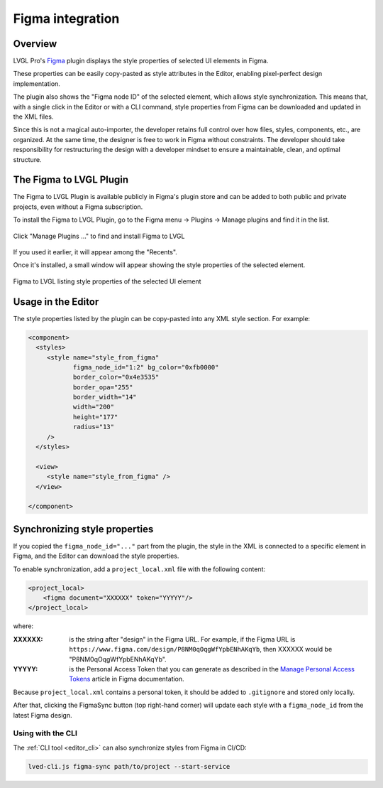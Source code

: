 .. _editor_figma:

=================
Figma integration
=================

Overview
********

LVGL Pro's `Figma <https://www.figma.com/community/plugin/1362005814860504095/
figma-to-lvgl>`__ plugin displays the style properties of selected UI elements in
Figma.

These properties can be easily copy-pasted as style attributes in the Editor,
enabling pixel-perfect design implementation.

The plugin also shows the "Figma node ID" of the selected element, which allows
style synchronization. This means that, with a single click in the Editor or with
a CLI command, style properties from Figma can be downloaded and updated in the
XML files.

Since this is not a magical auto-importer, the developer retains full control
over how files, styles, components, etc., are organized. At the same time, the
designer is free to work in Figma without constraints. The developer should
take responsibility for restructuring the design with a developer mindset to
ensure a maintainable, clean, and optimal structure.

The Figma to LVGL Plugin
************************

The Figma to LVGL Plugin is available publicly in Figma's plugin store and can
be added to both public and private projects, even without a Figma subscription.

To install the Figma to LVGL Plugin, go to the Figma menu -> Plugins -> Manage
plugins and find it in the list.

.. figure:: /_static/images/figma_to_lvgl_menu.png
    :align: center
    :alt: Figma to LVGL Installation
    :scale: 75

    Click "Manage Plugins ..." to find and install Figma to LVGL

If you used it earlier, it will appear among the "Recents".

Once it's installed, a small window will appear showing the style properties of
the selected element.

.. figure:: /_static/images/figma_to_lvgl_plugin.png
    :align: center
    :alt: Figma to LVGL listing style properties of the selected UI element
    :scale: 75

    Figma to LVGL listing style properties of the selected UI element

Usage in the Editor
*******************

The style properties listed by the plugin can be copy-pasted into any XML style
section.
For example:

.. code-block:: xml

   <component>
     <styles>
        <style name="style_from_figma"
               figma_node_id="1:2" bg_color="0xfb0000"
               border_color="0x4e3535"
               border_opa="255"
               border_width="14"
               width="200"
               height="177"
               radius="13"
        />
     </styles>

     <view>
        <style name="style_from_figma" />
     </view>

   </component>

Synchronizing style properties
******************************

If you copied the ``figma_node_id="..."`` part from the plugin, the style in the
XML is connected to a specific element in Figma, and the Editor can download the
style properties.

To enable synchronization, add a ``project_local.xml`` file with the following
content:

.. code-block:: xml

    <project_local>
        <figma document="XXXXXX" token="YYYYY"/>
    </project_local>

where:

:XXXXXX:   is the string after "design" in the Figma URL. For example, if the Figma
           URL is ``https://www.figma.com/design/P8NM0qOqgWfYpbENhAKqYb``, then
           XXXXXX would be "P8NM0qOqgWfYpbENhAKqYb".

:YYYYY:    is the Personal Access Token that you can generate as described in the
           `Manage Personal Access Tokens <https://help.figma.com/hc/en-us/articles/
           8085703771159-Manage-personal-access-tokens>`__ article in Figma
           documentation.

Because ``project_local.xml`` contains a personal token, it should be added to
``.gitignore`` and stored only locally.

After that, clicking the FigmaSync button (top right-hand corner) will update each
style with a ``figma_node_id`` from the latest Figma design.

Using with the CLI
------------------

The :ref:`CLI tool <editor_cli>` can also synchronize styles from Figma in CI/CD:

.. code-block:: bash

   lved-cli.js figma-sync path/to/project --start-service
